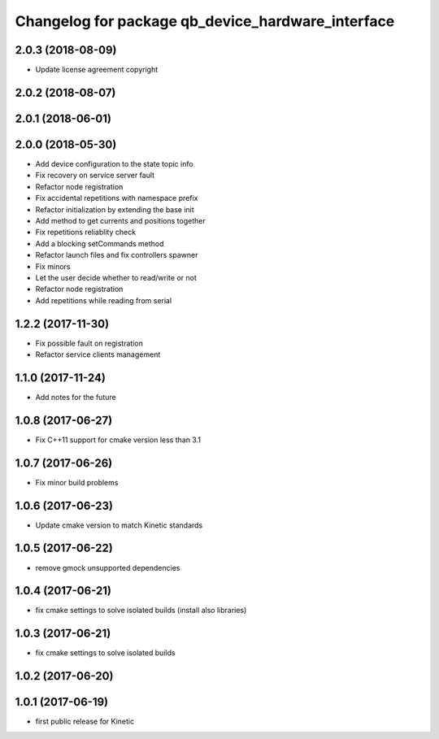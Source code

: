^^^^^^^^^^^^^^^^^^^^^^^^^^^^^^^^^^^^^^^^^^^^^^^^^^
Changelog for package qb_device_hardware_interface
^^^^^^^^^^^^^^^^^^^^^^^^^^^^^^^^^^^^^^^^^^^^^^^^^^

2.0.3 (2018-08-09)
------------------
* Update license agreement copyright

2.0.2 (2018-08-07)
------------------

2.0.1 (2018-06-01)
------------------

2.0.0 (2018-05-30)
------------------
* Add device configuration to the state topic info
* Fix recovery on service server fault
* Refactor node registration
* Fix accidental repetitions with namespace prefix
* Refactor initialization by extending the base init
* Add method to get currents and positions together
* Fix repetitions reliablity check
* Add a blocking setCommands method
* Refactor launch files and fix controllers spawner
* Fix minors
* Let the user decide whether to read/write or not
* Refactor node registration
* Add repetitions while reading from serial

1.2.2 (2017-11-30)
------------------
* Fix possible fault on registration
* Refactor service clients management

1.1.0 (2017-11-24)
------------------
* Add notes for the future

1.0.8 (2017-06-27)
------------------
* Fix C++11 support for cmake version less than 3.1

1.0.7 (2017-06-26)
------------------
* Fix minor build problems

1.0.6 (2017-06-23)
------------------
* Update cmake version to match Kinetic standards

1.0.5 (2017-06-22)
------------------
* remove gmock unsupported dependencies

1.0.4 (2017-06-21)
------------------
* fix cmake settings to solve isolated builds (install also libraries)

1.0.3 (2017-06-21)
------------------
* fix cmake settings to solve isolated builds

1.0.2 (2017-06-20)
------------------

1.0.1 (2017-06-19)
------------------
* first public release for Kinetic
